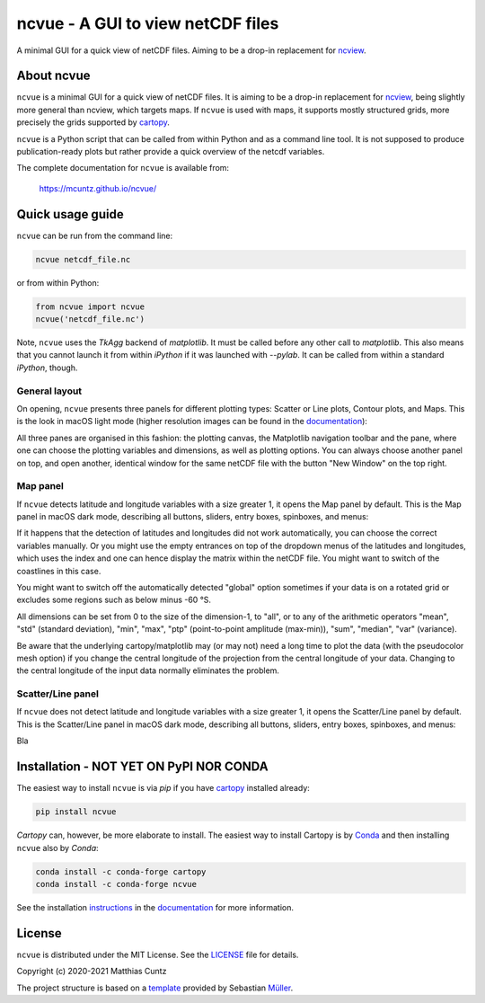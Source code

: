 ncvue - A GUI to view netCDF files
==================================
..
  pandoc -f rst -o README.html -t html README.rst
  As docs/src/readme.rst:
    replace docs with .., and _small with nothing.
    remove install section

A minimal GUI for a quick view of netCDF files.
Aiming to be a drop-in replacement for ncview_.

.. image:: https://zenodo.org/badge/DOI/10.5281/zenodo.3893705.svg
   :alt: Zenodo DOI
   :target: https://doi.org/10.5281/zenodo.3893705

.. image:: https://badge.fury.io/py/ncvue.svg
   :alt: PyPI version
   :target: https://badge.fury.io/py/ncvue

.. image:: http://img.shields.io/badge/license-MIT-blue.svg?style=flat
   :alt: License
   :target: https://github.com/mcuntz/ncvue/blob/master/LICENSE

.. image:: https://travis-ci.org/mcuntz/ncvue.svg?branch=master
   :alt: Build status
   :target: https://travis-ci.org/mcuntz/ncvue

About ncvue
-----------

``ncvue`` is a minimal GUI for a quick view of netCDF files. It is aiming to be
a drop-in replacement for ncview_, being slightly more general than ncview,
which targets maps. If ``ncvue`` is used with maps, it supports mostly
structured grids, more precisely the grids supported by cartopy_.

``ncvue`` is a Python script that can be called from within Python and as a
command line tool. It is not supposed to produce publication-ready plots but
rather provide a quick overview of the netcdf variables.

The complete documentation for ``ncvue`` is available from:

   https://mcuntz.github.io/ncvue/

Quick usage guide
-----------------

``ncvue`` can be run from the command line:

.. code-block:: bash

   ncvue netcdf_file.nc

or from within Python:

.. code-block:: python

   from ncvue import ncvue
   ncvue('netcdf_file.nc')

Note, ``ncvue`` uses the `TkAgg` backend of `matplotlib`. It must be called
before any other call to `matplotlib`. This also means that you cannot launch it
from within `iPython` if it was launched with `--pylab`. It can be called from
within a standard `iPython`, though.

General layout
^^^^^^^^^^^^^^

On opening, ``ncvue`` presents three panels for different plotting types:
Scatter or Line plots, Contour plots, and Maps. This is the look in macOS light
mode (higher resolution images can be found in the documentation_):

.. image:: docs/images/scatter_panel_light_small.png
   :width: 860 px
   :align: left
   :alt: Graphical documentation of ncvue layout

..
   :height: 462 px

All three panes are organised in this fashion: the plotting canvas, the
Matplotlib navigation toolbar and the pane, where one can choose the plotting
variables and dimensions, as well as plotting options. You can always choose
another panel on top, and open another, identical window for the same netCDF
file with the button "New Window" on the top right.

Map panel
^^^^^^^^^

If ``ncvue`` detects latitude and longitude variables with a size greater 1, it
opens the Map panel by default. This is the Map panel in macOS dark mode,
describing all buttons, sliders, entry boxes, spinboxes, and menus:

.. image:: docs/images/map_panel_dark_small.png
   :width: 860 px
   :align: left
   :alt: Graphical documentation of Map panel

If it happens that the detection of latitudes and longitudes did not work
automatically, you can choose the correct variables manually. Or you might use
the empty entrances on top of the dropdown menus of the latitudes and
longitudes, which uses the index and one can hence display the matrix within the
netCDF file. You might want to switch of the coastlines in this case.

You might want to switch off the automatically detected "global" option sometimes
if your data is on a rotated grid or excludes some regions such as below minus -60 °S.

All dimensions can be set from 0 to the size of the dimension-1, to "all", or to
any of the arithmetic operators "mean", "std" (standard deviation), "min",
"max", "ptp" (point-to-point amplitude (max-min)), "sum", "median", "var"
(variance).

Be aware that the underlying cartopy/matplotlib may (or may not) need a long
time to plot the data (with the pseudocolor mesh option) if you change the
central longitude of the projection from the central longitude of your data.
Changing to the central longitude of the input data normally eliminates the
problem.

Scatter/Line panel
^^^^^^^^^^^^^^^^^^

If ``ncvue`` does not detect latitude and longitude variables with a size greater 1, it
opens the Scatter/Line panel by default. This is the Scatter/Line panel in macOS dark mode,
describing all buttons, sliders, entry boxes, spinboxes, and menus:

.. image:: docs/images/scatter_panel_dark_small.png
   :width: 860 px
   :align: left
   :alt: Graphical documentation of Scatter/Line panel

Bla

Installation - NOT YET ON PyPI NOR CONDA
----------------------------------------

The easiest way to install ``ncvue`` is via `pip` if you have cartopy_ installed already:

.. code-block:: bash

   pip install ncvue

`Cartopy` can, however, be more elaborate to install. The easiest way to install
Cartopy is by Conda_ and then installing ``ncvue`` also by `Conda`:

.. code-block:: bash

   conda install -c conda-forge cartopy
   conda install -c conda-forge ncvue

See the installation instructions_ in the documentation_ for more information.

License
-------

``ncvue`` is distributed under the MIT License. See the LICENSE_ file for
details.

Copyright (c) 2020-2021 Matthias Cuntz

The project structure is based on a template_ provided by Sebastian Müller_.

.. _LICENSE: https://github.com/mcuntz/ncvue/LICENSE
.. _Müller: https://github.com/MuellerSeb
.. _cartopy: https://scitools.org.uk/cartopy/docs/latest/
.. _Conda: https://conda.io/miniconda.html
.. _documentation: https://mcuntz.github.io/ncvue/
.. _instructions: https://mcuntz.github.io/ncvue/install.htm
.. _matplotlib: https://matplotlib.org/
.. _ncview: http://meteora.ucsd.edu/~pierce/ncview_home_page.html
.. _netcdf4: https://unidata.github.io/netcdf4-python/netCDF4/index.html
.. _numpy: https://numpy.org/
.. _template: https://github.com/MuellerSeb/template
